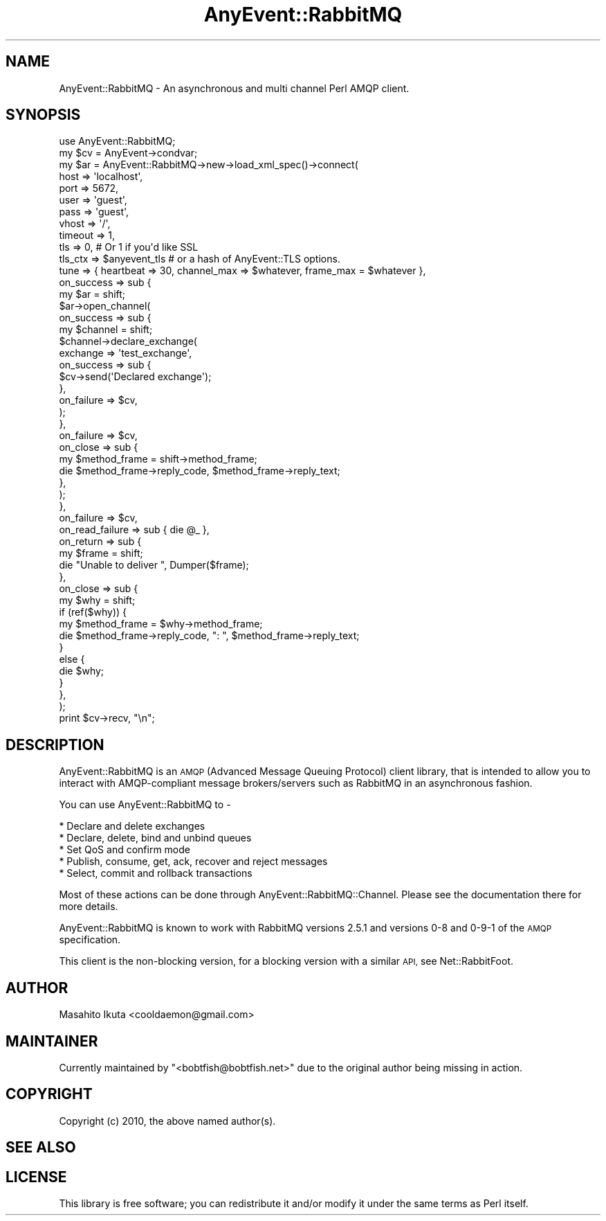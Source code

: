 .\" Automatically generated by Pod::Man 4.10 (Pod::Simple 3.35)
.\"
.\" Standard preamble:
.\" ========================================================================
.de Sp \" Vertical space (when we can't use .PP)
.if t .sp .5v
.if n .sp
..
.de Vb \" Begin verbatim text
.ft CW
.nf
.ne \\$1
..
.de Ve \" End verbatim text
.ft R
.fi
..
.\" Set up some character translations and predefined strings.  \*(-- will
.\" give an unbreakable dash, \*(PI will give pi, \*(L" will give a left
.\" double quote, and \*(R" will give a right double quote.  \*(C+ will
.\" give a nicer C++.  Capital omega is used to do unbreakable dashes and
.\" therefore won't be available.  \*(C` and \*(C' expand to `' in nroff,
.\" nothing in troff, for use with C<>.
.tr \(*W-
.ds C+ C\v'-.1v'\h'-1p'\s-2+\h'-1p'+\s0\v'.1v'\h'-1p'
.ie n \{\
.    ds -- \(*W-
.    ds PI pi
.    if (\n(.H=4u)&(1m=24u) .ds -- \(*W\h'-12u'\(*W\h'-12u'-\" diablo 10 pitch
.    if (\n(.H=4u)&(1m=20u) .ds -- \(*W\h'-12u'\(*W\h'-8u'-\"  diablo 12 pitch
.    ds L" ""
.    ds R" ""
.    ds C` ""
.    ds C' ""
'br\}
.el\{\
.    ds -- \|\(em\|
.    ds PI \(*p
.    ds L" ``
.    ds R" ''
.    ds C`
.    ds C'
'br\}
.\"
.\" Escape single quotes in literal strings from groff's Unicode transform.
.ie \n(.g .ds Aq \(aq
.el       .ds Aq '
.\"
.\" If the F register is >0, we'll generate index entries on stderr for
.\" titles (.TH), headers (.SH), subsections (.SS), items (.Ip), and index
.\" entries marked with X<> in POD.  Of course, you'll have to process the
.\" output yourself in some meaningful fashion.
.\"
.\" Avoid warning from groff about undefined register 'F'.
.de IX
..
.nr rF 0
.if \n(.g .if rF .nr rF 1
.if (\n(rF:(\n(.g==0)) \{\
.    if \nF \{\
.        de IX
.        tm Index:\\$1\t\\n%\t"\\$2"
..
.        if !\nF==2 \{\
.            nr % 0
.            nr F 2
.        \}
.    \}
.\}
.rr rF
.\" ========================================================================
.\"
.IX Title "AnyEvent::RabbitMQ 3"
.TH AnyEvent::RabbitMQ 3 "2020-05-30" "perl v5.26.3" "User Contributed Perl Documentation"
.\" For nroff, turn off justification.  Always turn off hyphenation; it makes
.\" way too many mistakes in technical documents.
.if n .ad l
.nh
.SH "NAME"
AnyEvent::RabbitMQ \- An asynchronous and multi channel Perl AMQP client.
.SH "SYNOPSIS"
.IX Header "SYNOPSIS"
.Vb 1
\&  use AnyEvent::RabbitMQ;
\&
\&  my $cv = AnyEvent\->condvar;
\&
\&  my $ar = AnyEvent::RabbitMQ\->new\->load_xml_spec()\->connect(
\&      host       => \*(Aqlocalhost\*(Aq,
\&      port       => 5672,
\&      user       => \*(Aqguest\*(Aq,
\&      pass       => \*(Aqguest\*(Aq,
\&      vhost      => \*(Aq/\*(Aq,
\&      timeout    => 1,
\&      tls        => 0, # Or 1 if you\*(Aqd like SSL
\&      tls_ctx    => $anyevent_tls # or a hash of AnyEvent::TLS options.
\&      tune       => { heartbeat => 30, channel_max => $whatever, frame_max = $whatever },
\&      on_success => sub {
\&          my $ar = shift;
\&          $ar\->open_channel(
\&              on_success => sub {
\&                  my $channel = shift;
\&                  $channel\->declare_exchange(
\&                      exchange   => \*(Aqtest_exchange\*(Aq,
\&                      on_success => sub {
\&                          $cv\->send(\*(AqDeclared exchange\*(Aq);
\&                      },
\&                      on_failure => $cv,
\&                  );
\&              },
\&              on_failure => $cv,
\&              on_close   => sub {
\&                  my $method_frame = shift\->method_frame;
\&                  die $method_frame\->reply_code, $method_frame\->reply_text;
\&              },
\&          );
\&      },
\&      on_failure => $cv,
\&      on_read_failure => sub { die @_ },
\&      on_return  => sub {
\&          my $frame = shift;
\&          die "Unable to deliver ", Dumper($frame);
\&      },
\&      on_close   => sub {
\&          my $why = shift;
\&          if (ref($why)) {
\&              my $method_frame = $why\->method_frame;
\&              die $method_frame\->reply_code, ": ", $method_frame\->reply_text;
\&          }
\&          else {
\&              die $why;
\&          }
\&      },
\&  );
\&
\&  print $cv\->recv, "\en";
.Ve
.SH "DESCRIPTION"
.IX Header "DESCRIPTION"
AnyEvent::RabbitMQ is an \s-1AMQP\s0(Advanced Message Queuing Protocol) client library, that is intended to allow you to interact with AMQP-compliant message brokers/servers such as RabbitMQ in an asynchronous fashion.
.PP
You can use AnyEvent::RabbitMQ to \-
.PP
.Vb 5
\&  * Declare and delete exchanges
\&  * Declare, delete, bind and unbind queues
\&  * Set QoS and confirm mode
\&  * Publish, consume, get, ack, recover and reject messages
\&  * Select, commit and rollback transactions
.Ve
.PP
Most of these actions can be done through AnyEvent::RabbitMQ::Channel.
Please see the documentation there for more details.
.PP
AnyEvent::RabbitMQ is known to work with RabbitMQ versions 2.5.1 and versions 0\-8 and 0\-9\-1 of the \s-1AMQP\s0 specification.
.PP
This client is the non-blocking version, for a blocking version with a similar \s-1API,\s0 see Net::RabbitFoot.
.SH "AUTHOR"
.IX Header "AUTHOR"
Masahito Ikuta <cooldaemon@gmail.com>
.SH "MAINTAINER"
.IX Header "MAINTAINER"
Currently maintained by \f(CW\*(C`<bobtfish@bobtfish.net>\*(C'\fR due to the original
author being missing in action.
.SH "COPYRIGHT"
.IX Header "COPYRIGHT"
Copyright (c) 2010, the above named author(s).
.SH "SEE ALSO"
.IX Header "SEE ALSO"
.SH "LICENSE"
.IX Header "LICENSE"
This library is free software; you can redistribute it and/or modify
it under the same terms as Perl itself.
